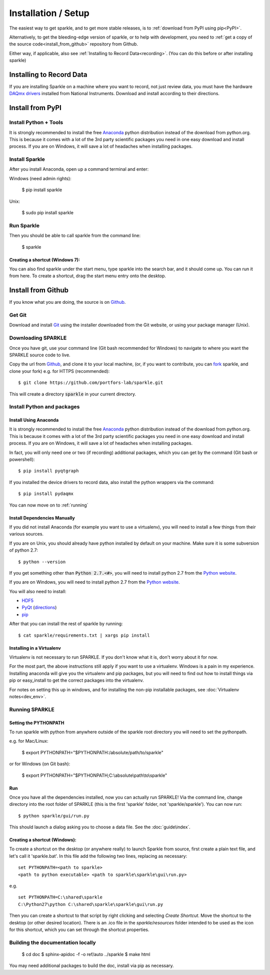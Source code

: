 Installation / Setup
========================

The easiest way to get sparkle, and to get more stable releases, is to :ref:`download from PyPI using pip<PyPI>`.

Alternatively, to get the bleeding-edge version of sparkle, or to help with development, you need to :ref:`get a copy of the source code<install_from_github>` repository from Github.

Either way, if applicable, also see :ref:`Installing to Record Data<recording>`. (You can do this before or after installing sparkle)

.. _recording:

Installing to Record Data
>>>>>>>>>>>>>>>>>>>>>>>>>>
If you are installing Sparkle on a machine where you want to record, not just review data, you must have the hardware `DAQmx drivers`_ installed from National Instruments. Download and install according to their directions.

.. _DAQmx drivers: http://search.ni.com/nisearch/app/main/p/bot/no/ap/tech/lang/en/pg/1/sn/catnav:du,n8:3478.41,ssnav:sup/

.. _PyPI:

Install from PyPI
>>>>>>>>>>>>>>>>>>

Install Python + Tools
++++++++++++++++++++++
It is strongly recommended to install the free Anaconda_ python distribution instead of the download from python.org. This is because it comes with a lot of the 3rd party scientific packages you need in one easy download and install process. If you are on Windows, it will save a lot of headaches when installing packages. 

Install Sparkle
++++++++++++++++
After you install Anaconda, open up a command terminal and enter:

Windows (need admin rights):

    $ pip install sparkle

Unix:

    $ sudo pip install sparkle

Run Sparkle
++++++++++++

Then you should be able to call sparkle from the command line:

    $ sparkle

Creating a shortcut (Windows 7):
---------------------------------

You can also find sparkle under the start menu, type sparkle into the search bar, and it should come up. You can run it from here. To create a shortcut, drag the start menu entry onto the desktop.

.. _install_from_github:

Install from Github
>>>>>>>>>>>>>>>>>>>>

If you know what you are doing, the source is on Github_.

.. _Github: https://github.com/portfors-lab/sparkle

Get Git
+++++++++

Download and install Git_ using the installer downloaded from the Git website, or using your package manager (Unix).
    
Downloading SPARKLE
+++++++++++++++++++
Once you have git, use your command line (Git bash recommended for Windows) to navigate to where you want the SPARKLE source code to live.

Copy the url from Github_, and clone it to your local machine, (or, if you want to contribute, you can fork_ sparkle, and clone your fork) e.g. for HTTPS (recommended)::

    $ git clone https://github.com/portfors-lab/sparkle.git

This will create a directory :code:`sparkle` in your current directory.

.. _fork: https://help.github.com/articles/fork-a-repo/

Install Python and packages
+++++++++++++++++++++++++++++

Install Using Anaconda
----------------------
It is strongly recommended to install the free Anaconda_ python distribution instead of the download from python.org. This is because it comes with a lot of the 3rd party scientific packages you need in one easy download and install process. If you are on Windows, it will save a lot of headaches when installing packages.

In fact, you will only need one or two (if recording) additional packages, which you can get by the command (Git bash or powershell)::

    $ pip install pyqtgraph

If you installed the device drivers to record data, also install the python wrappers via the command::

    $ pip install pydaqmx

You can now move on to :ref:`running`

.. _manual dependencies:

Install Dependencies Manually
-----------------------------
If you did not install Anaconda (for example you want to use a virtualenv), you will need to install a few things from their various sources.

If you are on Unix, you should already have python installed by default on your machine. Make sure it is some subversion of python 2.7::

    $ python --version

If you get something other than :code:`Python 2.7.<#>`, you will need to install python 2.7 from the `Python website`_.

If you are on Windows, you will need to install python 2.7 from the `Python website`_.

You will also need to install:

* HDF5_
* PyQt_ (directions_)
* pip_ 

After that you can install the rest of sparkle by running::

    $ cat sparkle/requirements.txt | xargs pip install 


.. _Git : http://git-scm.com/downloads
.. _Anaconda : http://continuum.io/downloads
.. _Python website : https://www.python.org/downloads/
.. _HDF5 : http://www.hdfgroup.org/downloads
.. _PyQt : http://www.riverbankcomputing.com/software/pyqt/download
.. _pip: http://pip.readthedocs.org/en/latest/installing.html
.. _directions : http://pyqt.sourceforge.net/Docs/PyQt4/installation.html


Installing in a Virtualenv
----------------------------

Virtualenv is not necessary to run SPARKLE. If you don't know what it is, don't worry about it for now.

For the most part, the above instructions still apply if you want to use a virtualenv. Windows is a pain in my experience. Installing anaconda will give you the virtualenv and pip packages, but you will need to find out how to install things via pip or easy_install to get the correct packages into the virtualenv.

For notes on setting this up in windows, and for installing the non-pip installable packages, see :doc:`Virtualenv notes<dev_env>`.

.. _running:

Running SPARKLE
+++++++++++++++++
    
Setting the PYTHONPATH
-----------------------
To run sparkle with python from anywhere outside of the sparkle root directory you will need to set the pythonpath.

e.g. for Mac/Linux:

    $ export PYTHONPATH="$PYTHONPATH:/absolute/path/to/sparkle"

or for Windows (on Git bash):

    $ export PYTHONPATH="$PYTHONPATH;C:\\absolute\\path\\to\\sparkle" 

Run
-----

Once you have all the dependencies installed, now you can actually run SPARKLE! Via the command line, change directory into the root folder of SPARKLE (this is the first 'sparkle' folder, not 'sparkle/sparkle'). You can now run::

    $ python sparkle/gui/run.py

This should launch a dialog asking you to choose a data file. See the :doc:`guide\index`.


Creating a shortcut (Windows):
-------------------------------     
To create a shortcut on the desktop (or anywhere really) to launch Sparkle from source, first create a plain text file, and let's call it 'sparkle.bat'. In this file add the following two lines, replacing as necessary::

    set PYTHONPATH=<path to sparkle>
    <path to python executable> <path to sparkle\sparkle\gui\run.py>

e.g. ::

    set PYTHONPATH=C:\shared\sparkle
    C:\Python27\python C:\shared\sparkle\sparkle\gui\run.py

Then you can create a shortcut to that script by right clicking and selecting `Create Shortcut`. Move the shortcut to the desktop (or other desired location). There is an .ico file in the `sparkle/resources` folder intended to be used as the icon for this shortcut, which you can set through the shortcut properties.

Building the documentation locally
+++++++++++++++++++++++++++++++++++

    $ cd doc
    $ sphinx-apidoc -f -o ref/auto ../sparkle
    $ make html

You may need additional packages to build the doc, install via pip as necessary.